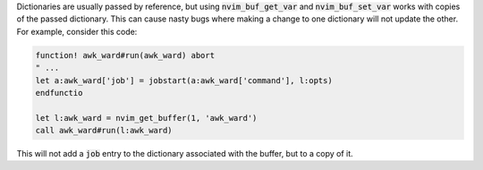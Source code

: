 .. default-role:: code

Dictionaries are usually passed by reference, but using `nvim_buf_get_var` and
`nvim_buf_set_var` works with copies of the passed dictionary. This can cause
nasty bugs where making a change to one dictionary will not update the other.
For example, consider this code:

.. code:: vim

   function! awk_ward#run(awk_ward) abort
   " ...
   let a:awk_ward['job'] = jobstart(a:awk_ward['command'], l:opts)
   endfunctio

   let l:awk_ward = nvim_get_buffer(1, 'awk_ward')
   call awk_ward#run(l:awk_ward)

This will not add a `job` entry to the dictionary associated with the buffer,
but to a copy of it.
